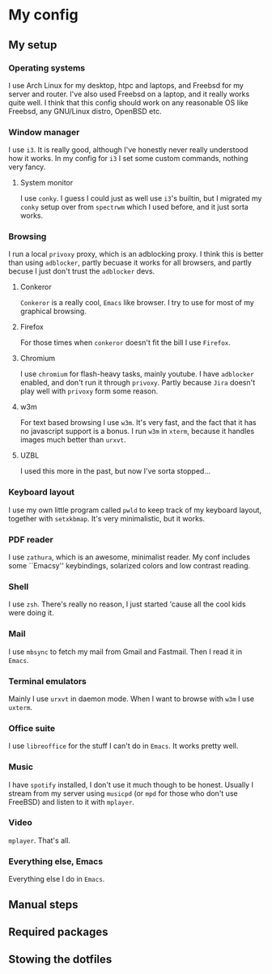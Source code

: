* My config

** My setup

*** Operating systems

I use Arch Linux for my desktop, htpc and laptops, and Freebsd for my server and
router. I've also used Freebsd on a laptop, and it really works quite well. I
think that this config should work on any reasonable OS like Freebsd, any
GNU/Linux distro, OpenBSD etc.

*** Window manager

I use =i3=. It is really good, although I've honestly never really understood
how it works. In my config for =i3= I set some custom commands, nothing very
fancy.

**** System monitor

I use =conky=. I guess I could just as well use =i3='s builtin, but I migrated
my =conky= setup over from =spectrwm= which I used before, and it just sorta
works.


*** Browsing

I run a local =privoxy= proxy, which is an adblocking proxy. I think this is
better than using =adblocker=, partly becuase it works for all browsers, and
partly becuse I just don't trust the =adblocker= devs.

**** Conkeror

=Conkeror= is a really cool, =Emacs= like browser. I try to use for most of my
graphical browsing.

**** Firefox

For those times when =conkeror= doesn't fit the bill I use =Firefox=.

**** Chromium

I use =chromium= for flash-heavy tasks, mainly youtube. I have =adblocker=
enabled, and don't run it through =privoxy=. Partly because =Jira= doesn't play
well with =privoxy= form some reason.

**** w3m

For text based browsing I use =w3m=. It's very fast, and the fact that it has no
javascript support is a bonus. I run =w3m= in =xterm=, because it handles images
much better than =urxvt=.

**** UZBL

I used this more in the past, but now I've sorta stopped...

*** Keyboard layout

I use my own little program called =pwld= to keep track of my keyboard layout,
together with =setxkbmap=. It's very minimalistic, but it works.

*** PDF reader

I use =zathura=, which is an awesome, minimalist reader. My conf includes some
``Emacsy'' keybindings, solarized colors and low contrast reading.

*** Shell

I use =zsh=. There's really no reason, I just started 'cause all the cool kids
were doing it. 

*** Mail

I use =mbsync= to fetch my mail from Gmail and Fastmail. Then I read it in
=Emacs=.

*** Terminal emulators

Mainly I use =urxvt= in daemon mode. When I want to browse with =w3m= I use =uxterm=.

*** Office suite

I use =libreoffice= for the stuff I can't do in =Emacs=. It works pretty well.

*** Music

I have =spotify= installed, I don't use it much though to be honest. Usually I
stream from my server using =musicpd= (or =mpd= for those who don't use FreeBSD)
and listen to it with =mplayer=.

*** Video

=mplayer=. That's all.

*** Everything else, Emacs

Everything else I do in =Emacs=.

** Manual steps



** Required packages


** Stowing the dotfiles


